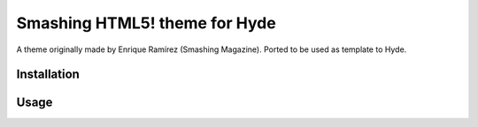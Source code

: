 ##############################
Smashing HTML5! theme for Hyde
##############################

A theme originally made by Enrique Ramírez (Smashing Magazine). Ported to be
used as template to Hyde.

Installation
------------


Usage
-----
